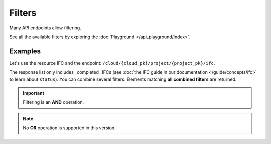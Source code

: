 =========
Filters
=========

..
    excerpt
        Many API end-points allow filtering.
    endexcerpt


Many API endpoints allow filtering.

See all the available filters by exploring the :doc:`Playground </api_playground/index>`.

Examples
=========

Let's use the resource IFC and the endpoint: ``/cloud/{cloud_pk}/project/{project_pk}/ifc``.

The response list only includes _completed_ IFCs (see :doc:`the IFC guide in our documentation </guide/concepts/ifc>` to learn about ``status``).
You can combine several filters. Elements matching **all combined filters** are returned.


.. IMPORTANT::

    Filtering is an **AND** operation.


.. note::

    No **OR** operation is supported in this version.


.. content-tabs::

   .. tab-container:: cURL
        :title: cURL

         .. code-block:: bash
            :substitutions:

            curl -X GET \
            '|api_url|/cloud/1/project/1/ifc?status=C' \
            -H 'Authorization: Bearer ZeZr9oYxHspA8OdSCo9uftaLaEHX1N' \
            -H 'Content-Type: application/json' \

   .. tab-container:: py
        :title: Python

         .. code-block:: python
           :substitutions:

            import requests

            url = "|api_url|/cloud/1/project/1/ifc"

            querystring = {"status":"C"}

            headers = {
                'Content-Type': "application/json",
                'Authorization': "Bearer ZeZr9oYxHspA8OdSCo9uftaLaEHX1N",
                }

            response = requests.request("GET", url, headers=headers, params=querystring)

            print(response.text)

   .. tab-container:: javascript
        :title: JavaScript

         .. code-block:: javascript
            :substitutions:

            var request = require("request");

            var options = { method: 'GET',
            url: '|api_url|/cloud/1/project/1/ifc',
            qs: { status: 'C' },
            headers:
            { Authorization: 'Bearer ZeZr9oYxHspA8OdSCo9uftaLaEHX1N',
                'Content-Type': 'application/json',
            }
            };

            request(options, function (error, response, body) {
            if (error) throw new Error(error);

            console.log(body);
            });

.. seealso::

    Try other request and learn about the API on :doc:`the API documentation </guide/api_guide>`

